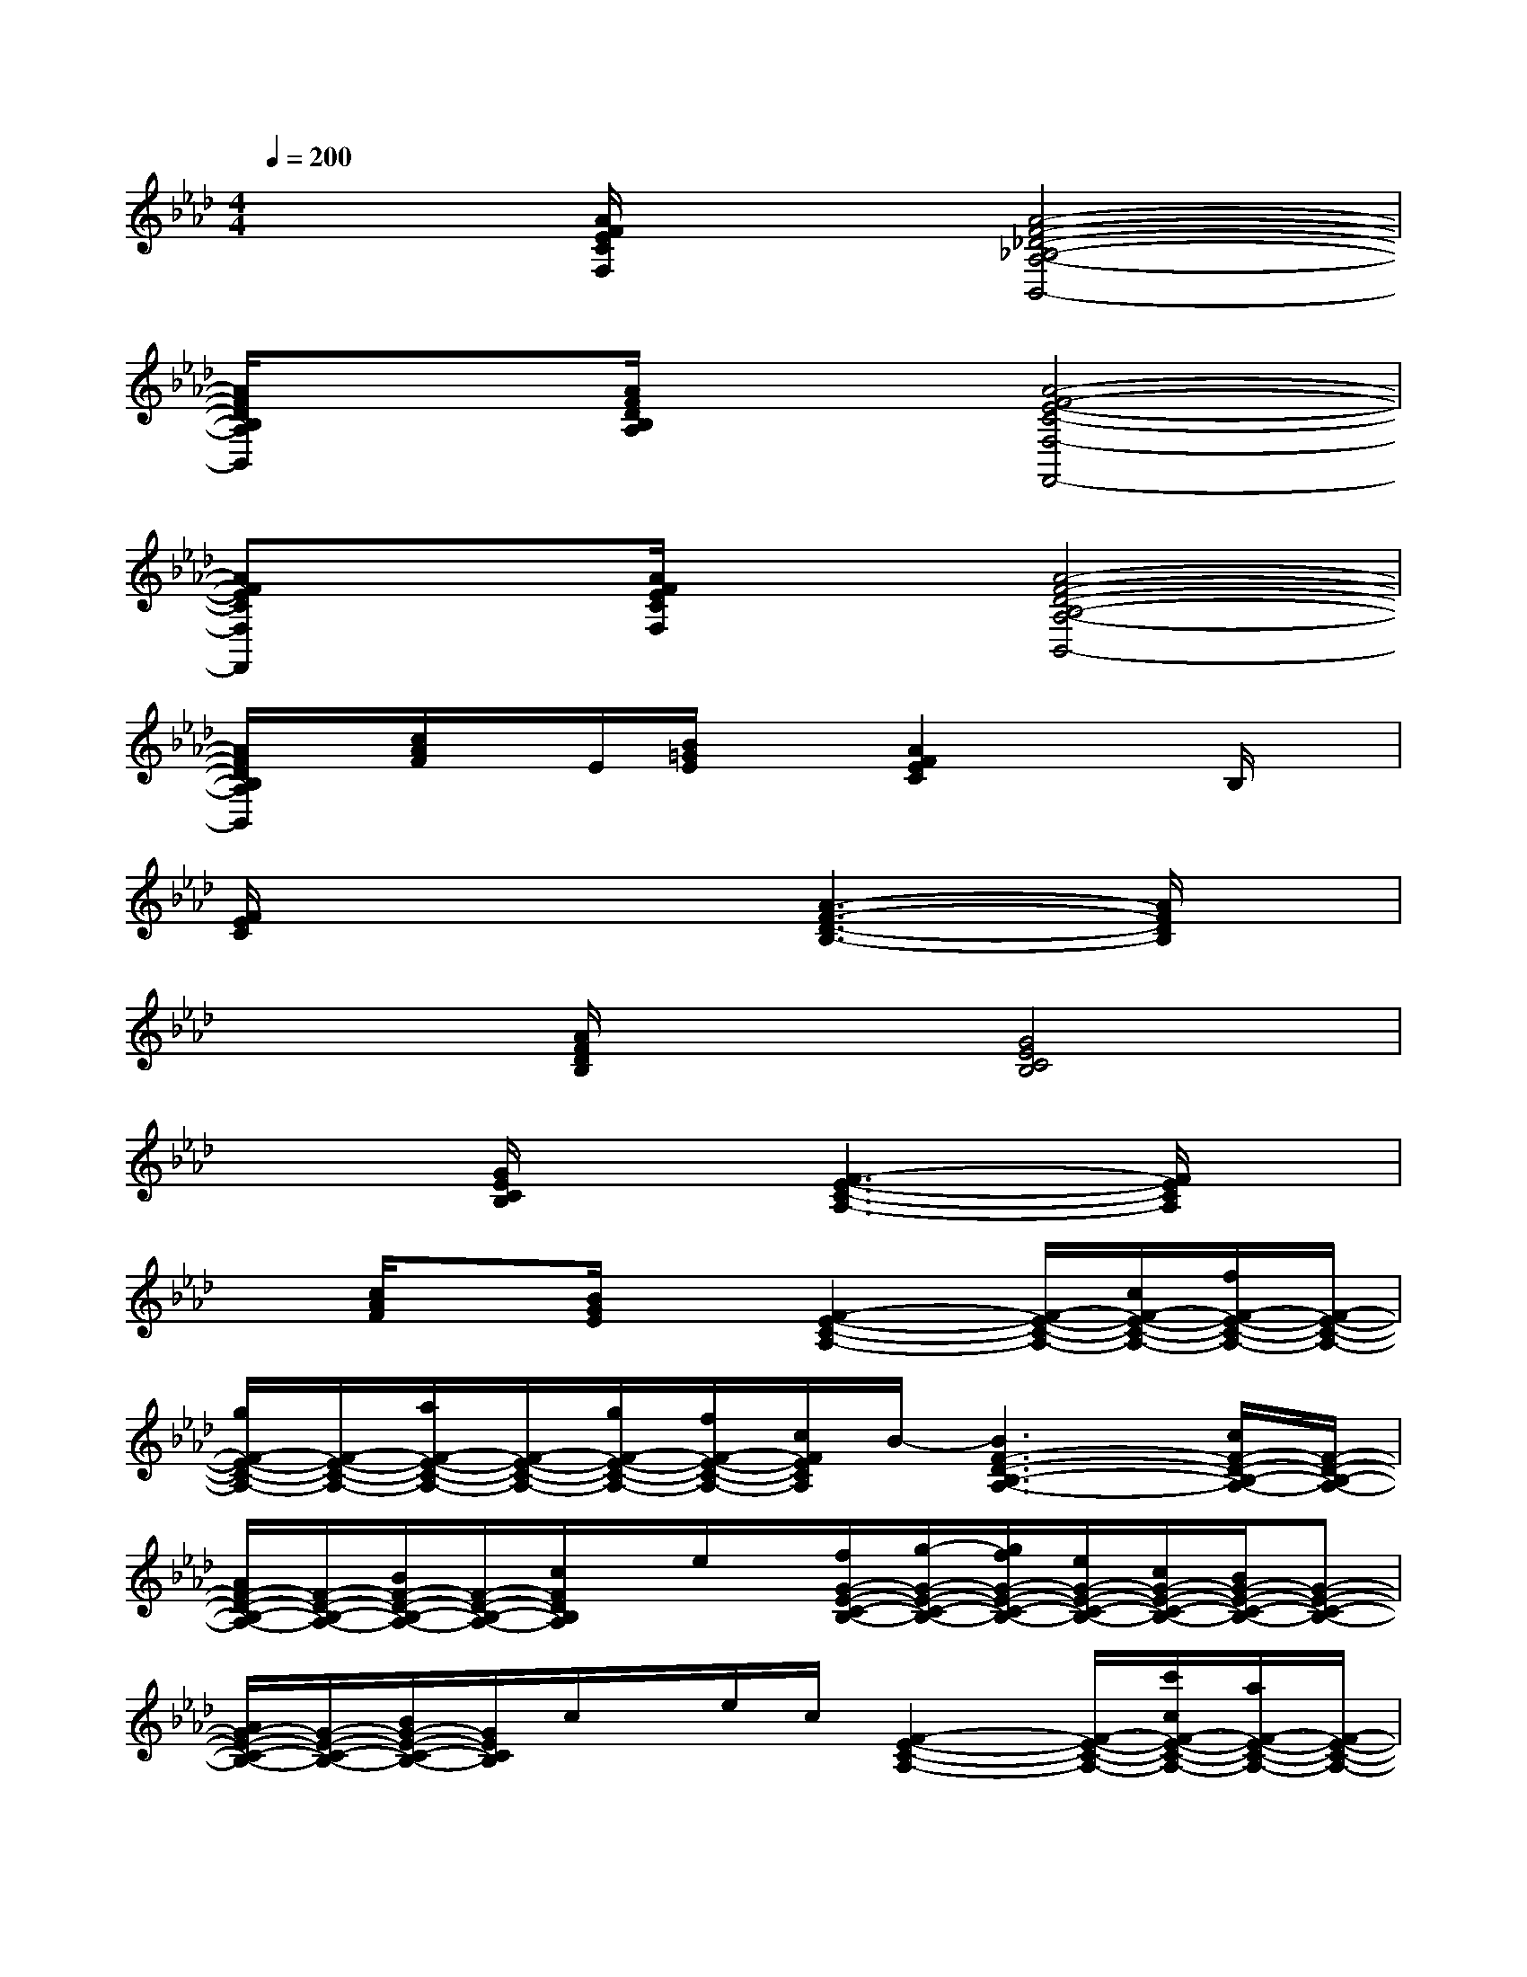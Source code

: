 X:1
T:
M:4/4
L:1/8
Q:1/4=200
K:Ab%4flats
V:1
x2[A/2F/2E/2C/2F,/2]x3/2[A4-F4-_D4-_B,4-A,4-B,,4-]|
[A/2F/2D/2B,/2A,/2B,,/2]x3/2[A/2F/2D/2B,/2A,/2]x3/2[A4-F4-E4-C4-F,4-F,,4-]|
[AFECF,F,,]x[A/2F/2E/2C/2F,/2]x3/2[A4-F4-D4-B,4-A,4-B,,4-]|
[A/2F/2D/2B,/2A,/2B,,/2]x/2[c/2A/2F/2]x/2E/2[B/2=G/2E/2]x[A2F2E2C2]xB,/2x/2|
[F/2E/2C/2]x3x/2[A3-F3-D3-B,3-][A/2F/2D/2B,/2]x/2|
x2[A/2F/2D/2B,/2]x3/2[G4E4C4B,4]|
x2[G/2E/2C/2B,/2]x3/2[F3-E3-C3-A,3-][F/2E/2C/2A,/2]x/2|
x[c/2A/2F/2]x[B/2G/2E/2]x[F2-E2-C2-A,2-][F/2-E/2-C/2-A,/2-][c/2F/2-E/2-C/2-A,/2-][f/2F/2-E/2-C/2-A,/2-][F/2-E/2-C/2-A,/2-]|
[g/2F/2-E/2-C/2-A,/2-][F/2-E/2-C/2-A,/2-][a/2F/2-E/2-C/2-A,/2-][F/2-E/2-C/2-A,/2-][g/2F/2-E/2-C/2-A,/2-][f/2F/2-E/2-C/2-A,/2-][c/2F/2E/2C/2A,/2]B/2-[B3F3-D3-B,3-A,3-][c/2F/2-D/2-B,/2-A,/2-][F/2-D/2-B,/2-A,/2-]|
[A/2F/2-D/2-B,/2-A,/2-][F/2-D/2-B,/2-A,/2-][B/2F/2-D/2-B,/2-A,/2-][F/2-D/2-B,/2-A,/2-][c/2F/2D/2B,/2A,/2]x/2e/2x/2[f/2G/2-E/2-C/2-B,/2-][g/2-G/2-E/2-C/2-B,/2-][g/2f/2G/2-E/2-C/2-B,/2-][e/2G/2-E/2-C/2-B,/2-][c/2G/2-E/2-C/2-B,/2-][B/2G/2-E/2-C/2-B,/2-][G-E-C-B,-]|
[A/2G/2-E/2-C/2-B,/2-][G/2-E/2-C/2-B,/2-][B/2G/2-E/2-C/2-B,/2-][G/2E/2C/2B,/2]c/2x/2e/2c/2[F2-E2-C2-A,2-][F/2-E/2-C/2-A,/2-][c'/2c/2F/2-E/2-C/2-A,/2-][a/2F/2-E/2-C/2-A,/2-][F/2-E/2-C/2-A,/2-]|
[c'/2c/2F/2-E/2-C/2-A,/2-][F/2-E/2-C/2-A,/2-][e'/2e/2F/2-E/2-C/2-A,/2-][F/2-E/2-C/2-A,/2-][f'/2f/2F/2E/2C/2A,/2]x/2[a'/2a/2][f'/2f/2][F2-E2-C2-A,2-][F/2-E/2-C/2-A,/2-][c'/2F/2-E/2-C/2-A,/2-][=b/2F/2-E/2-C/2-A,/2-][f'/2F/2-E/2-C/2-A,/2-]|
[F/2-E/2-C/2-A,/2-][e'/2F/2-E/2-C/2-A,/2-][c'/2F/2-E/2-C/2-A,/2-][=b/2F/2-E/2-C/2-A,/2-][a/2F/2E/2C/2A,/2]x/2f/2x/2[a/2F/2-D/2-_B,/2-A,/2-][F/2-D/2-B,/2-A,/2-][f/2F/2-D/2-B,/2-A,/2-][b/2F/2-D/2-B,/2-A,/2-][F/2-D/2-B,/2-A,/2-][a/2F/2-D/2-B,/2-A,/2-][F/2-D/2-B,/2-A,/2-][c/2F/2-D/2-B,/2-A,/2-]|
[B2F2-D2-B,2-A,2-][F/2D/2B,/2A,/2]x3/2[G/2-E/2-B,/2-][c/2G/2-E/2-B,/2-][G/2-E/2-B,/2-][A/2G/2-E/2-B,/2-][B/2G/2-E/2-B,/2-][c/2G/2-E/2-B,/2-][=d/2G/2-E/2-B,/2-][e/2G/2-E/2-B,/2-]|
[f/2G/2-E/2-B,/2-][_g/2=G/2-E/2-B,/2-][g/2G/2-E/2-B,/2-][a/2G/2-E/2-B,/2-][b/2G/2E/2B,/2]x/2a/2x/2[c'F-E-C-A,-][a/2F/2-E/2-C/2-A,/2-][b/2F/2-E/2-C/2-A,/2-][F/2-E/2-C/2-A,/2-][a/2F/2-E/2-C/2-A,/2-][g/2F/2-E/2-C/2-A,/2-][f/2F/2-E/2-C/2-A,/2-]|
[F3-E3-C3-A,3-][f/2F/2E/2C/2A,/2]x/2[F-_D-B,-A,-][c'/2F/2-D/2-B,/2-A,/2-][F/2-D/2-B,/2-A,/2-][a/2F/2-D/2-B,/2-A,/2-][F/2-D/2-B,/2-A,/2-][f/2F/2-D/2-B,/2-A,/2-][F/2-D/2-B,/2-A,/2-]
